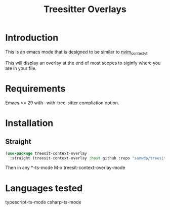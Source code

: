 #+title: Treesitter Overlays

* Introduction
This is an emacs mode that is designed to be similar to [[https://github.com/andersevenrud/nvim_context_vt][nvim_context_vt]]

This will display an overlay at the end of most scopes to siginfy where you are in your file.

* Requirements
Emacs >= 29 with --with-tree-sitter compliation option.

* Installation
** Straight
#+begin_src emacs-lisp
  (use-package treesit-context-overlay
    :straight (treesit-context-overlay :host github :repo "samwdp/treesit-context-overlay"))
#+end_src

Then in any *-ts-mode M-x treesit-context-overlay-mode

* Languages tested
typescript-ts-mode
csharp-ts-mode
